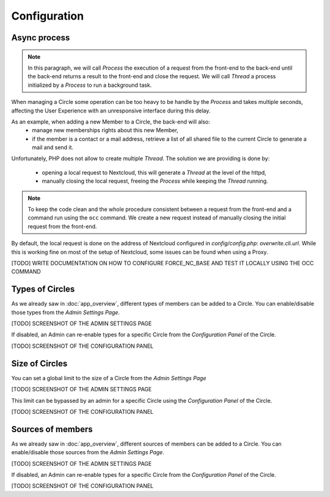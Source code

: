 =============
Configuration
=============




Async process
^^^^^^^^^^^^^

.. note::
 In this paragraph, we will call `Process` the execution of a request from the front-end to the back-end
 until the back-end returns a result to the front-end and close the request.
 We will call `Thread` a process initialized by a `Process` to run a background task.

When managing a Circle some operation can be too heavy to be handle by the `Process` and takes multiple
seconds, affecting the User Experience with an unresponsive interface during this delay.

As an example, when adding a new Member to a Circle, the back-end will also:
 - manage new memberships rights about this new Member,
 - if the member is a contact or a mail address, retrieve a list of all shared file to the current Circle
   to generate a mail and send it.

Unfortunately, PHP does not allow to create multiple `Thread`.
The solution we are providing is done by:
 - opening a local request to Nextcloud, this will generate a `Thread` at the level of the httpd,
 - manually closing the local request, freeing the `Process` while keeping the `Thread` running.

.. note:: To keep the code clean and the whole procedure consistent between a request from the front-end
 and a command run using the ``occ`` command. We create a new request instead of manually closing the initial
 request from the front-end.


By default, the local request is done on the address of Nextcloud configured in `config/config.php`:
`overwrite.cli.url`. While this is working fine on most of the setup of Nextcloud, some issues can be found
when using a Proxy.

[TODO] WRITE DOCUMENTATION ON HOW TO CONFIGURE FORCE_NC_BASE AND TEST IT LOCALLY USING THE OCC COMMAND


Types of Circles
^^^^^^^^^^^^^^^^

As we already saw in :doc:`app_overview`, different types of members can be added to a Circle. You can
enable/disable those types from the `Admin Settings Page`.

[TODO] SCREENSHOT OF THE ADMIN SETTINGS PAGE

If disabled, an Admin can re-enable types for a specific Circle from the `Configuration Panel` of the Circle.

[TODO] SCREENSHOT OF THE CONFIGURATION PANEL





Size of Circles
^^^^^^^^^^^^^^^

You can set a global limit to the size of a Circle from the `Admin Settings Page`

[TODO] SCREENSHOT OF THE ADMIN SETTINGS PAGE

This limit can be bypassed by an admin for a specific Circle using the `Configuration Panel` of the Circle.

[TODO] SCREENSHOT OF THE CONFIGURATION PANEL



Sources of members
^^^^^^^^^^^^^^^^^^

As we already saw in :doc:`app_overview`, different sources of members can be added to a Circle. You can
enable/disable those sources from the `Admin Settings Page`.

[TODO] SCREENSHOT OF THE ADMIN SETTINGS PAGE

If disabled, an Admin can re-enable types for a specific Circle from the `Configuration Panel` of the Circle.

[TODO] SCREENSHOT OF THE CONFIGURATION PANEL
